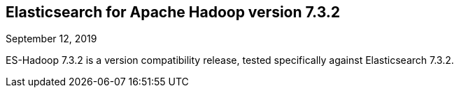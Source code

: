[[eshadoop-7.3.2]]
== Elasticsearch for Apache Hadoop version 7.3.2
September 12, 2019

ES-Hadoop 7.3.2 is a version compatibility release, tested specifically against Elasticsearch 7.3.2.